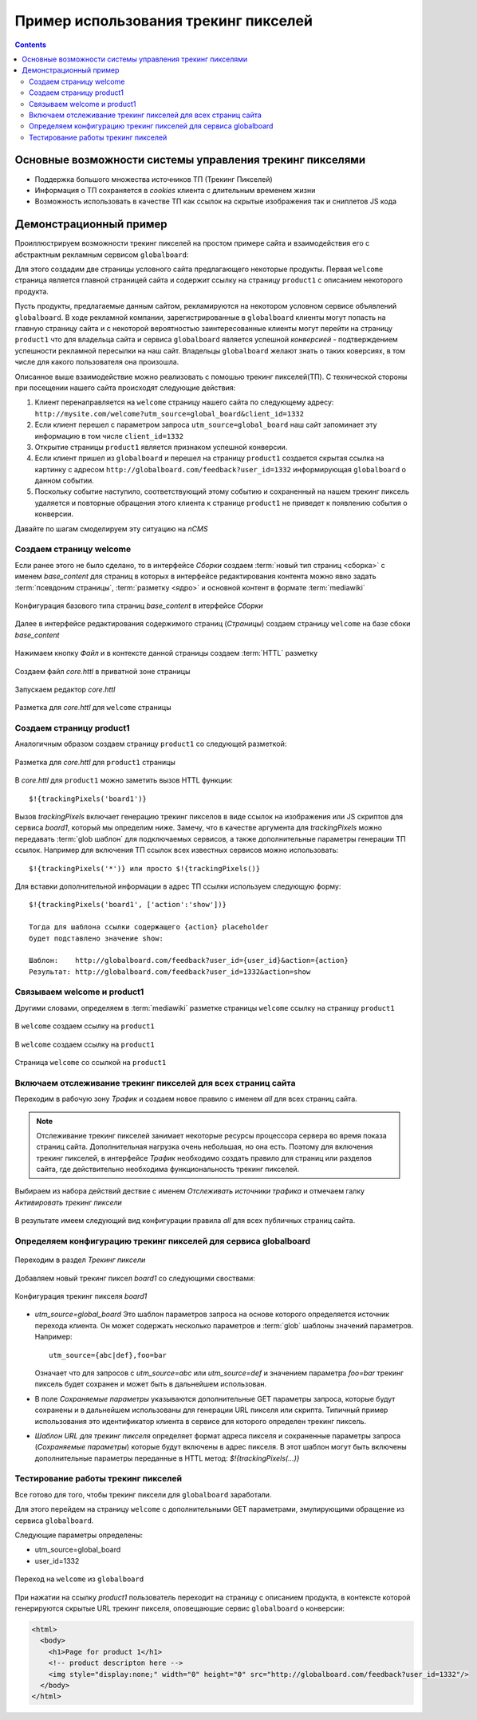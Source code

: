 .. _tracking_pixels:

Пример использования трекинг пикселей
=====================================

.. contents::


Основные возможности системы управления трекинг пикселями
---------------------------------------------------------

* Поддержка большого множества источников ТП (Трекинг Пикселей)
* Информация о ТП сохраняется в `cookies`  клиента с длительным временем жизни
* Возможность использовать в качестве ТП как ссылок на скрытые изображения так и сниплетов JS кода


Демонстрационный пример
-----------------------

Проиллюстрируем возможности трекинг пикселей на простом примере сайта
и взаимодействия его с абстрактным рекламным сервисом ``globalboard``:

Для этого создадим две страницы условного сайта предлагающего некоторые
продукты. Первая ``welcome`` страница является главной страницей сайта
и содержит ссылку на страницу ``product1`` с описанием некоторого продукта.

Пусть продукты, предлагаемые данным сайтом, рекламируются на некотором условном сервисе
объявлений ``globalboard``. В ходе рекламной компании, зарегистрированные в ``globalboard`` клиенты
могут попасть на главную страницу сайта и с некоторой вероятностью
заинтересованные клиенты могут перейти на страницу ``product1``
что для владельца сайта и сервиса ``globalboard`` является успешной `конверсией`
- подтверждением успешности рекламной пересылки на наш сайт. Владельцы ``globalboard``
желают знать о таких коверсиях, в том числе для какого пользователя она произошла.

Описанное выше взаимодействие можно реализовать с помошью трекинг пикселей(ТП).
С технической стороны при посещении нашего сайта происходят следующие действия:

1. Клиент перенаправляется на ``welcome`` страницу нашего сайта по
   следующему адресу: ``http://mysite.com/welcome?utm_source=global_board&client_id=1332``
2. Если клиент перешел с параметром запроса ``utm_source=global_board`` наш сайт
   запоминает эту информацию в том числе ``client_id=1332``
3. Открытие страницы ``product1`` является признаком успешной конверсии.
4. Если клиент пришел из ``globalboard`` и перешел на страницу ``product1``
   создается скрытая ссылка на картинку с адресом ``http://globalboard.com/feedback?user_id=1332``
   информирующая ``globalboard``  о данном событии.
5. Поскольку событие наступило, соответствующий этому событию и сохраненный на нашем трекинг пиксель
   удаляется и повторные обращения этого клиента к странице ``product1`` не приведет к появлению
   события о конверсии.

Давайте по шагам смоделируем эту ситуацию на `nCMS`

Создаем страницу welcome
************************

Если ранее этого не было сделано, то в интерфейсе `Сборки` создаем :term:`новый тип страниц <сборка>` с именем `base_content`
для страниц в которых в интерфейсе редактирования контента можно явно
задать :term:`псевдоним страницы`, :term:`разметку <ядро>` и основной контент
в формате :term:`mediawiki`


.. figure:: img/img1.png
    :align: center

    Конфигурация базового типа страниц  `base_content`  в итерфейсе `Сборки`


Далее в интерфейсе редактирования содержимого страниц (`Страницы`)
создаем страницу ``welcome`` на базе сбоки `base_content`

.. figure:: img/img4.png
    :align: center

    Нажимаем кнопку `Файл` и в контексте данной страницы создаем :term:`HTTL` разметку


.. figure:: img/img5.png
    :align: center

    Создаем файл `core.httl` в приватной зоне страницы


.. figure:: img/img6.png
    :align: center

    Запускаем редактор `core.httl`


.. figure:: img/img8.png
    :align: center

    Разметка для `core.httl`  для ``welcome`` страницы

Создаем страницу product1
*************************

Аналогичным образом создаем страницу ``product1`` со
следующей разметкой:

.. figure:: img/img7.png
    :align: center

    Разметка для `core.httl`  для ``product1`` страницы

В `core.httl`  для ``product1`` можно заметить вызов HTTL функции::

    $!{trackingPixels('board1')}

Вызов `trackingPixels` включает генерацию трекинг пикселов в виде ссылок на изображения или JS
скриптов для сервиса `board1`, который мы определим ниже. Замечу, что в качестве аргумента для `trackingPixels`
можно передавать :term:`glob шаблон` для подключаемых сервисов, а также дополнительные
параметры генерации ТП ссылок. Например для включения ТП ссылок всех
известных сервисов можно использовать::

      $!{trackingPixels('*')} или просто $!{trackingPixels()}

Для вставки дополнительной информации в адрес ТП ссылки используем следующую форму::

     $!{trackingPixels('board1', ['action':'show'])}

     Тогда для шаблона ссылки содержащего {action} placeholder
     будет подставлено значение show:

     Шаблон:    http://globalboard.com/feedback?user_id={user_id}&action={action}
     Результат: http://globalboard.com/feedback?user_id=1332&action=show


Связываем welcome и product1
****************************

Другими словами, определяем в :term:`mediawiki` разметке
страницы ``welcome`` ссылку на страницу  ``product1``


.. figure:: img/img9.png
    :align: center

    В ``welcome`` создаем ссылку на ``product1``

.. figure:: img/img10.png
    :align: center

    В ``welcome`` создаем ссылку на ``product1``


.. figure:: img/img11.png
    :align: center

    Страница ``welcome`` со ссылкой на ``product1``

Включаем отслеживание трекинг пикселей для всех страниц сайта
*************************************************************

Переходим в рабочую зону `Трафик` и создаем новое правило с именем `all`
для всех страниц сайта.

.. note::

     Отслеживание трекинг пикселей занимает некоторые ресурсы процессора сервера
     во время показа страниц сайта. Дополнительная нагрузка очень небольшая,
     но она есть. Поэтому для включения трекинг пикселей, в интерфейсе `Трафик` необходимо
     создать правило для страниц или разделов сайта, где действительно
     необходима функциональность трекинг пикселей.

.. figure:: img/img13.png
    :align: center

    Выбираем из набора действий дествие с именем `Отслеживать источники трафика`
    и отмечаем галку `Активировать трекинг пиксели`

.. figure:: img/img14.png
    :align: center

    В результате имеем следующий вид конфигурации правила `all` для всех
    публичных страниц сайта.


Определяем конфигурацию трекинг пикселей для сервиса globalboard
****************************************************************

.. figure:: img/img15.png
    :align: center

    Переходим в раздел `Трекинг пиксели`


Добавляем новый трекинг пиксел `board1` со следующими своствами:

.. figure:: img/img16.png
    :align: center

    Конфигурация трекинг пикселя `board1`


*  `utm_source=global_board` Это шаблон параметров запроса на основе
   которого определяется источник перехода клиента. Он может содержать
   несколько параметров и :term:`glob` шаблоны значений параметров.
   Например::

    utm_source={abc|def},foo=bar

   Означает что для запросов с `utm_source=abc` или `utm_source=def` и
   значением параметра `foo=bar` трекинг пиксель будет сохранен и
   может быть в дальнейшем использован.

* В поле `Сохраняемые параметры` указываются дополнительные
  GET параметры запроса, которые будут сохранены и в дальнейшем
  использованы для генерации URL пикселя или скрипта. Типичный
  пример использования это идентификатор клиента в сервисе для
  которого определен трекинг пиксель.

* `Шаблон URL для трекинг пикселя` определяет формат адреса пикселя
  и сохраненные параметры запроса (`Сохраняемые параметры`)
  которые будут включены в адрес пикселя.
  В этот шаблон могут быть включены дополнительные параметры
  переданные в HTTL метод: `$!{trackingPixels(...)}`

Тестирование работы трекинг пикселей
************************************

Все готово для того, чтобы трекинг пиксели для ``globalboard`` заработали.

Для этого перейдем на страницу ``welcome`` с дополнительными GET параметрами,
эмулирующими обращение из сервиса ``globalboard``.

Следующие параметры определены:

* utm_source=global_board
* user_id=1332

.. figure:: img/img18.png
    :align: center

    Переход на ``welcome`` из ``globalboard``

При нажатии на ссылку `product1` пользователь переходит на
страницу с описанием продукта, в контексте которой генерируются
скрытые URL трекинг пикселя, оповещающие сервис ``globalboard``
о конверсии:

.. code-block:: html

    <html>
      <body>
        <h1>Page for product 1</h1>
        <!-- product descripton here -->
        <img style="display:none;" width="0" height="0" src="http://globalboard.com/feedback?user_id=1332"/>
      </body>
    </html>
